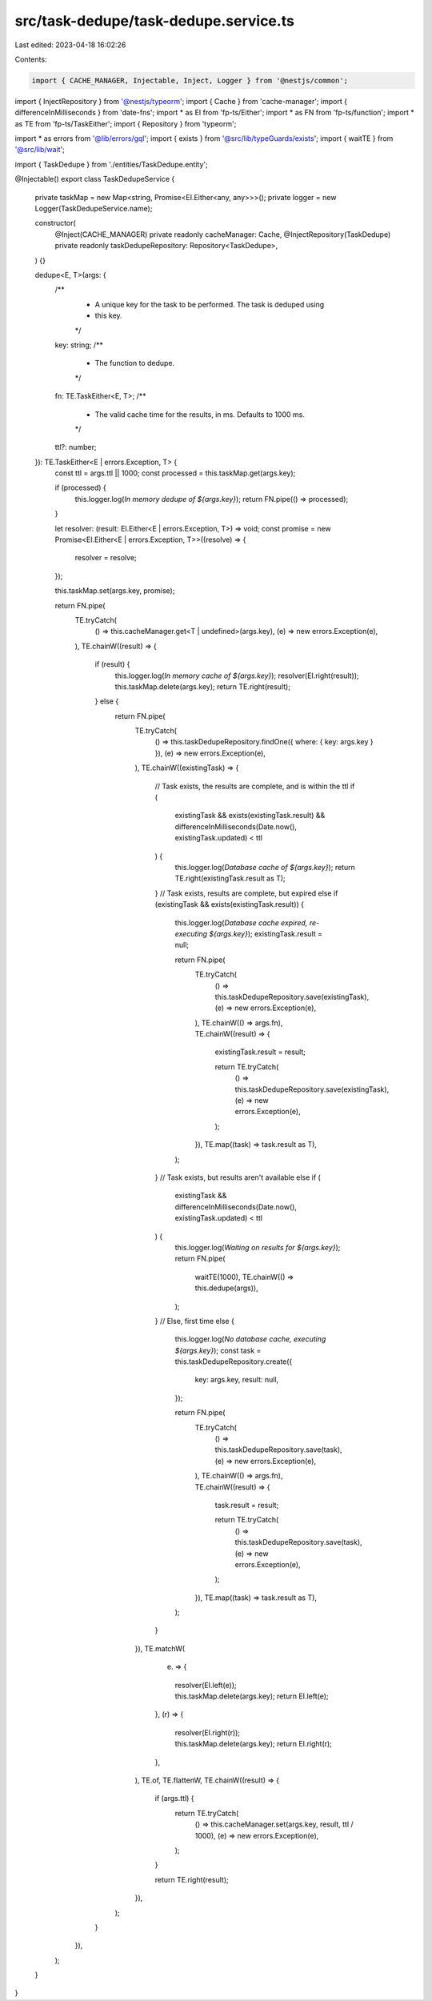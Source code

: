 src/task-dedupe/task-dedupe.service.ts
======================================

Last edited: 2023-04-18 16:02:26

Contents:

.. code-block:: ts

    import { CACHE_MANAGER, Injectable, Inject, Logger } from '@nestjs/common';
import { InjectRepository } from '@nestjs/typeorm';
import { Cache } from 'cache-manager';
import { differenceInMilliseconds } from 'date-fns';
import * as EI from 'fp-ts/Either';
import * as FN from 'fp-ts/function';
import * as TE from 'fp-ts/TaskEither';
import { Repository } from 'typeorm';

import * as errors from '@lib/errors/gql';
import { exists } from '@src/lib/typeGuards/exists';
import { waitTE } from '@src/lib/wait';

import { TaskDedupe } from './entities/TaskDedupe.entity';

@Injectable()
export class TaskDedupeService {
  private taskMap = new Map<string, Promise<EI.Either<any, any>>>();
  private logger = new Logger(TaskDedupeService.name);

  constructor(
    @Inject(CACHE_MANAGER) private readonly cacheManager: Cache,
    @InjectRepository(TaskDedupe)
    private readonly taskDedupeRepository: Repository<TaskDedupe>,
  ) {}

  dedupe<E, T>(args: {
    /**
     * A unique key for the task to be performed. The task is deduped using
     * this key.
     */
    key: string;
    /**
     * The function to dedupe.
     */
    fn: TE.TaskEither<E, T>;
    /**
     * The valid cache time for the results, in ms. Defaults to 1000 ms.
     */
    ttl?: number;
  }): TE.TaskEither<E | errors.Exception, T> {
    const ttl = args.ttl || 1000;
    const processed = this.taskMap.get(args.key);

    if (processed) {
      this.logger.log(`In memory dedupe of ${args.key}`);
      return FN.pipe(() => processed);
    }

    let resolver: (result: EI.Either<E | errors.Exception, T>) => void;
    const promise = new Promise<EI.Either<E | errors.Exception, T>>((resolve) => {
      resolver = resolve;
    });

    this.taskMap.set(args.key, promise);

    return FN.pipe(
      TE.tryCatch(
        () => this.cacheManager.get<T | undefined>(args.key),
        (e) => new errors.Exception(e),
      ),
      TE.chainW((result) => {
        if (result) {
          this.logger.log(`In memory cache of ${args.key}`);
          resolver(EI.right(result));
          this.taskMap.delete(args.key);
          return TE.right(result);
        } else {
          return FN.pipe(
            TE.tryCatch(
              () => this.taskDedupeRepository.findOne({ where: { key: args.key } }),
              (e) => new errors.Exception(e),
            ),
            TE.chainW((existingTask) => {
              // Task exists, the results are complete, and is within the ttl
              if (
                existingTask &&
                exists(existingTask.result) &&
                differenceInMilliseconds(Date.now(), existingTask.updated) < ttl
              ) {
                this.logger.log(`Database cache of ${args.key}`);
                return TE.right(existingTask.result as T);
              }
              // Task exists, results are complete, but expired
              else if (existingTask && exists(existingTask.result)) {
                this.logger.log(`Database cache expired, re-executing ${args.key}`);
                existingTask.result = null;

                return FN.pipe(
                  TE.tryCatch(
                    () => this.taskDedupeRepository.save(existingTask),
                    (e) => new errors.Exception(e),
                  ),
                  TE.chainW(() => args.fn),
                  TE.chainW((result) => {
                    existingTask.result = result;

                    return TE.tryCatch(
                      () => this.taskDedupeRepository.save(existingTask),
                      (e) => new errors.Exception(e),
                    );
                  }),
                  TE.map((task) => task.result as T),
                );
              }
              // Task exists, but results aren't available
              else if (
                existingTask &&
                differenceInMilliseconds(Date.now(), existingTask.updated) < ttl
              ) {
                this.logger.log(`Waiting on results for ${args.key}`);
                return FN.pipe(
                  waitTE(1000),
                  TE.chainW(() => this.dedupe(args)),
                );
              }
              // Else, first time
              else {
                this.logger.log(`No database cache, executing ${args.key}`);
                const task = this.taskDedupeRepository.create({
                  key: args.key,
                  result: null,
                });

                return FN.pipe(
                  TE.tryCatch(
                    () => this.taskDedupeRepository.save(task),
                    (e) => new errors.Exception(e),
                  ),
                  TE.chainW(() => args.fn),
                  TE.chainW((result) => {
                    task.result = result;

                    return TE.tryCatch(
                      () => this.taskDedupeRepository.save(task),
                      (e) => new errors.Exception(e),
                    );
                  }),
                  TE.map((task) => task.result as T),
                );
              }
            }),
            TE.matchW(
              (e) => {
                resolver(EI.left(e));
                this.taskMap.delete(args.key);
                return EI.left(e);
              },
              (r) => {
                resolver(EI.right(r));
                this.taskMap.delete(args.key);
                return EI.right(r);
              },
            ),
            TE.of,
            TE.flattenW,
            TE.chainW((result) => {
              if (args.ttl) {
                return TE.tryCatch(
                  () => this.cacheManager.set(args.key, result, ttl / 1000),
                  (e) => new errors.Exception(e),
                );
              }

              return TE.right(result);
            }),
          );
        }
      }),
    );
  }
}


